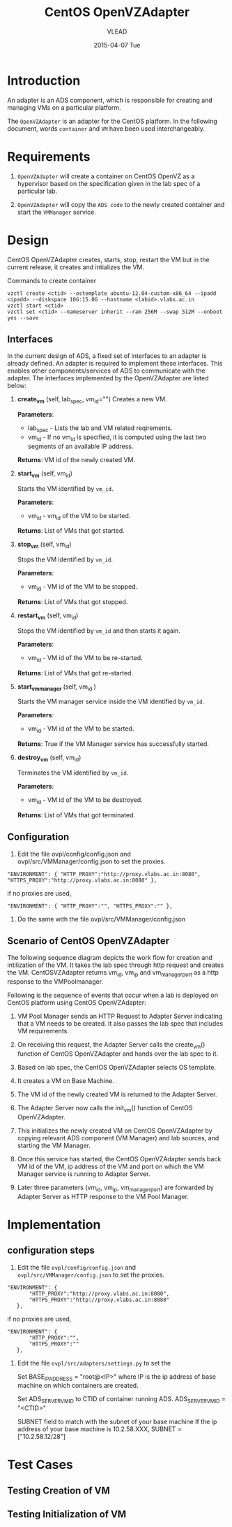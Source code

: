 #+TITLE:     CentOS OpenVZAdapter
#+AUTHOR:    VLEAD   
#+DATE:      2015-04-07 Tue

* Introduction
An adapter is an ADS component, which is responsible for creating and
managing VMs on a particular platform. 

The =OpenVZAdapter= is an adapter for the CentOS platform. In the following document, words =container= and =VM= have been used interchangeably. 
* Requirements
 
  1. =OpenVZAdapter= will create a container on CentOS OpenVZ as a hypervisor based on the specification
     given in the lab spec of a particular lab.

  2. =OpenVZAdapter= will copy the =ADS code=  to the newly
     created container and start the =VMManager= service.

* Design
CentOS OpenVZAdapter creates, starts, stop, restart the VM but in the
current release, it creates and intializes the
VM.

Commands to create container
#+BEGIN_EXAMPLE
vzctl create <ctid> --ostemplate ubuntu-12.04-custom-x86_64 --ipadd <ipadd> --diskspace 10G:15.0G --hostname <labid>.vlabs.ac.in
vzctl start <ctid>
vzctl set <ctid> --nameserver inherit --ram 256M --swap 512M --onboot yes --save
#+END_EXAMPLE



** Interfaces
In the current design of ADS, a fixed set of interfaces to an adapter
is already defined. An adapter is required to implement these
interfaces. This enables other components/services of ADS to
communicate with the adapter. The interfaces implemented by the
OpenVZAdapter are listed below:

1. *create_vm* (self, lab_spec, vm_id="")   
     Creates a new VM.
 
     *Parameters*: 
                 + lab_spec - Lists the lab and VM related reqirements.
                 + vm_id - If no vm_id is specified, it is computed using the last two segments of an available IP address.

     *Returns*: VM id of the newly created VM.

2. *start_vm* (self, vm_id)
     
     Starts the VM identified by =vm_id=.

     *Parameters*:
                 + vm_id - vm_id of the VM to be started.
    
     *Returns*: List of VMs that got started.

3. *stop_vm* (self, vm_id)
     
     Stops the VM identified by =vm_id=.
     
     *Parameters*:
                 + vm_id - VM id of the VM to be stopped.
          
     *Returns*: List of VMs that got stopped.

4. *restart_vm* (self, vm_id)
     
     Stops the VM identified by =vm_id= and then starts it again.
     
     *Parameters*:
                 + vm_id - VM id of the VM to be re-started. 
     
     *Returns*: List of VMs that got re-started.

5. *start_vm_manager* (self, vm_id )
    
     Starts the VM manager service inside the VM identified by =vm_id=.
     
     *Parameters*:
                 + vm_id - VM id of the VM to be started.
     
     *Returns*: True if the VM Manager service has successfully started.     

6. *destroy_vm* (self, vm_id)
     
     Terminates the VM identified by =vm_id=.
     
     *Parameters*: 
                 + vm_id - VM id of the VM to be destroyed. 
     
     *Returns*: List of VMs that got terminated.

** Configuration 

1) Edit the file ovpl/config/config.json and ovpl/src/VMManager/config.json to set the proxies.
#+BEGIN_EXAMPLE
"ENVIRONMENT": { "HTTP_PROXY":"http://proxy.vlabs.ac.in:8080", "HTTPS_PROXY":"http://proxy.vlabs.ac.in:8080" },
#+END_EXAMPLE

if no proxies are used,
#+BEGIN_EXAMPLE
"ENVIRONMENT": { "HTTP_PROXY":"", "HTTPS_PROXY":"" },
#+END_EXAMPLE

2) Do the same with the file ovpl/src/VMManager/config.json

** Scenario of CentOS OpenVZAdapter

The following sequence diagram depicts the work flow for creation and
intilization of the VM. It takes the lab spec through http
request and creates the VM. CentOSVZAdapter returns vm_id, vm_ip and
vm_manager_port as a http response to the VMPoolmanager.

[[./sequence-diagram-of-centos-openvzadapter.png]]

Following is the sequence of events that occur when a lab is deployed
on CentOS platform using CentOS OpenVZAdapter:

1) VM Pool Manager sends an HTTP Request to Adapter Server indicating
   that a VM needs to be created. It also passes the lab spec that
   includes VM requirements.

2) On receiving this request, the Adapter Server calls the create_vm()
   function of CentOS OpenVZAdapter and hands over the lab spec to it.

3) Based on lab spec, the CentOS OpenVZAdapter selects OS template.

4) It creates a VM on Base Machine.

5) The VM id of the newly created VM is returned to the
   Adapter Server.

6) The Adapter Server now calls the init_vm() function of CentOS OpenVZAdapter.

7) This initializes the newly created VM on CentOS OpenVZAdapter by copying
   relevant ADS component (VM Manager) and lab sources, and starting
   the VM Manager.

8) Once this service has started, the CentOS OpenVZAdapter sends back
   VM id of the VM, ip address of the VM and
   port on which the VM Manager service is running to Adapter Server.

9) Later three parameters (vm_id, vm_ip, vm_manager_port) are
   forwarded by Adapter Server as HTTP response to the VM Pool
   Manager.
* Implementation
** configuration steps
1) Edit the file =ovpl/config/config.json= and =ovpl/src/VMManager/config.json=  to set the proxies. 

#+BEGIN_EXAMPLE
 "ENVIRONMENT": {
        "HTTP_PROXY":"http://proxy.vlabs.ac.in:8080",
        "HTTPS_PROXY":"http://proxy.vlabs.ac.in:8080"
    },
#+END_EXAMPLE 

if no proxies are used, 

#+BEGIN_EXAMPLE 
 "ENVIRONMENT": {
        "HTTP_PROXY":"",
        "HTTPS_PROXY":""
    },
#+END_EXAMPLE


2) Edit the file =ovpl/src/adapters/settings.py= to set the 

    Set BASE_IP_ADDRESS = "root@<IP>" where IP is the ip address of
    base machine on which containers are created.

    Set ADS_SERVER_VM_ID to CTID of container running ADS.
    ADS_SERVER_VM_ID = "<CTID>" 

    SUBNET field to match with the subnet of your base machine
    If the ip address of your base machine is 10.2.58.XXX, 
    SUBNET = ["10.2.58.12/28"]

* Test Cases
** Testing Creation of VM
** Testing Initialization of VM
 
